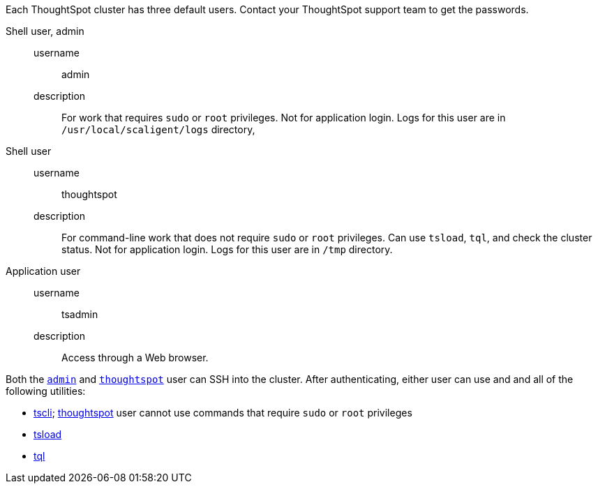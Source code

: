 Each ThoughtSpot cluster has three default users.
Contact your ThoughtSpot support team to get the passwords.

[#admin]
Shell user, admin::
  username;; admin
  description;; For work that requires `sudo` or `root` privileges. Not for application login. Logs for this user are in `/usr/local/scaligent/logs` directory,

[#thoughtspot]
Shell user::
  username;; thoughtspot
  description;; For command-line work that does not require `sudo` or `root` privileges. Can use `tsload`, `tql`, and check the cluster status. Not for application login. Logs for this user are in `/tmp` directory.

[#tsadmin]
Application user::
  username;; tsadmin
  description;; Access through a Web browser.

Both the <<admin,`admin`>> and <<thoughtspot,`thoughtspot`>> user can SSH into the cluster.
After authenticating, either user can use and and all of the following utilities:

* xref:tscli-command-ref.adoc[tscli]; xref:thoughtspot[thoughtspot] user cannot use commands that require `sudo` or `root` privileges
* xref:tsload-import-csv.adoc[tsload]
* xref:sql-cli-commands.adoc[tql]

